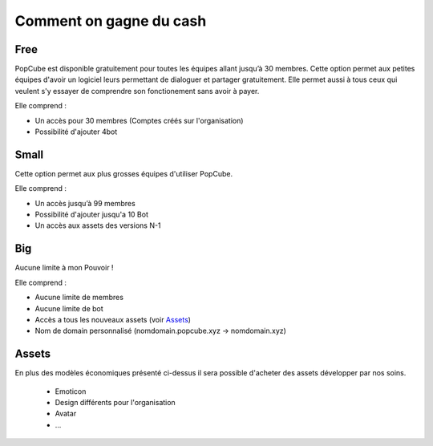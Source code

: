 Comment on gagne du cash
==========================

Free
######

PopCube est disponible gratuitement pour toutes les équipes allant jusqu’à 30 membres.
Cette option permet aux petites équipes d'avoir un logiciel leurs permettant de dialoguer et partager gratuitement.
Elle permet aussi à tous ceux qui veulent s'y essayer de comprendre son fonctionement sans avoir à payer.

Elle comprend :

* Un accès pour 30 membres (Comptes créés sur l'organisation)
* Possibilité d'ajouter 4bot

Small
########

Cette option permet aux plus grosses équipes d'utiliser PopCube.

Elle comprend :

* Un accès jusqu’à 99 membres
* Possibilité d'ajouter jusqu'a 10 Bot
* Un accès aux assets des versions N-1

Big
#####

Aucune limite à mon Pouvoir !

Elle comprend :

* Aucune limite de membres
* Aucune limite de bot
* Accès a tous les nouveaux assets (voir `Assets`_)
* Nom de domain personnalisé (nomdomain.popcube.xyz -> nomdomain.xyz)

Assets
#######

En plus des modèles économiques présenté ci-dessus il sera possible d'acheter des assets développer par nos soins.

  * Emoticon
  * Design différents pour l'organisation
  * Avatar
  * ...
